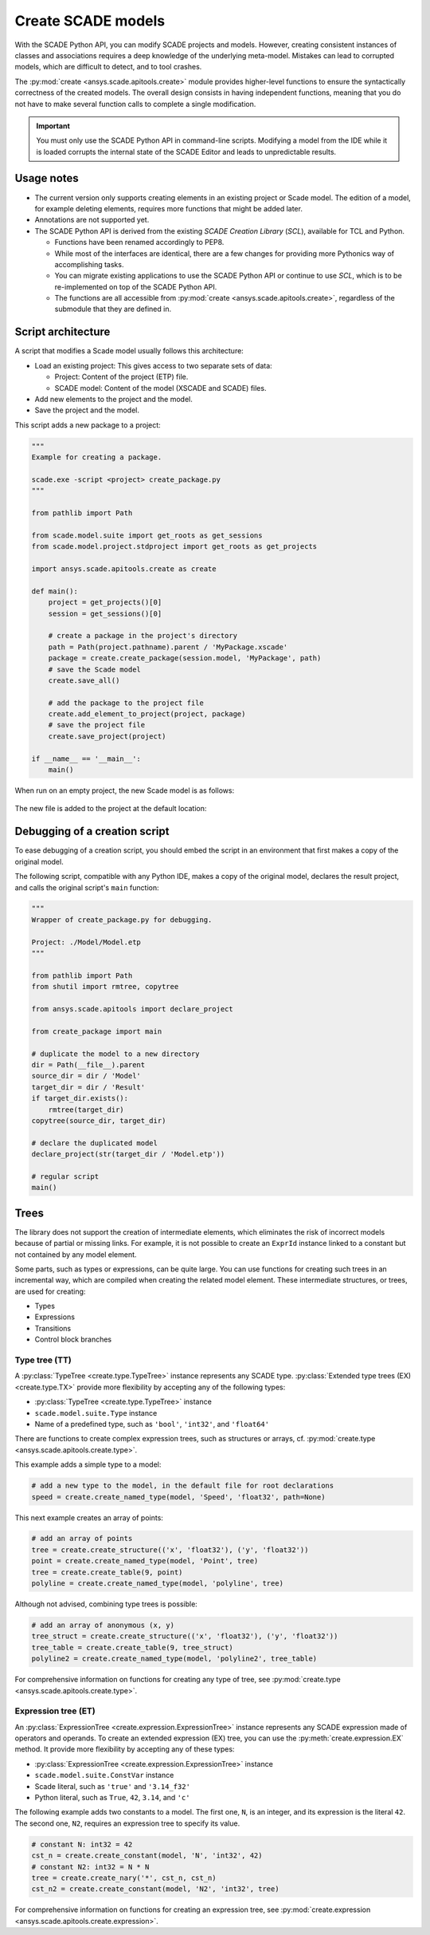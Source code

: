 .. py:currentmodule:: ansys.scade.apitools

Create SCADE models
===================

With the SCADE Python API, you can modify SCADE projects and models. However, creating consistent instances
of classes and associations requires a deep knowledge of the underlying meta-model. Mistakes can lead to
corrupted models, which are difficult to detect, and to tool crashes.

The :py:mod:`create <ansys.scade.apitools.create>` module provides higher-level functions to ensure the
syntactically correctness of the created models. The overall design consists in having independent functions,
meaning that you do not have to make several function calls to complete a single modification.

.. important::
  You must only use the SCADE Python API in command-line scripts. Modifying a model from the IDE
  while it is loaded corrupts the internal state of the SCADE Editor and leads to unpredictable results.

Usage notes
-----------

* The current version only supports creating elements in an existing project or Scade model. The edition
  of a model, for example deleting elements, requires more functions that might be added later.
* Annotations are not supported yet.
* The SCADE Python API is derived from the existing *SCADE Creation Library* (*SCL*), available for TCL and Python.

  * Functions have been renamed accordingly to PEP8.
  * While most of the interfaces are identical, there are a few changes for providing more Pythonics way of
    accomplishing tasks.
  * You can migrate existing applications to use the SCADE Python API or continue to use *SCL*, which is
    to be re-implemented on top of the SCADE Python API.

  * The functions are all accessible from :py:mod:`create <ansys.scade.apitools.create>`, regardless of
    the submodule that they are defined in.

Script architecture
-------------------

A script that modifies a Scade model usually follows this architecture:

* Load an existing project: This gives access to two separate sets of data:

  * Project: Content of the project (ETP) file.
  * SCADE model: Content of the model (XSCADE and SCADE) files.

* Add new elements to the project and the model.
* Save the project and the model.

This script adds a new package to a project:

.. code:: python

  """
  Example for creating a package.

  scade.exe -script <project> create_package.py
  """

  from pathlib import Path

  from scade.model.suite import get_roots as get_sessions
  from scade.model.project.stdproject import get_roots as get_projects

  import ansys.scade.apitools.create as create

  def main():
      project = get_projects()[0]
      session = get_sessions()[0]

      # create a package in the project's directory
      path = Path(project.pathname).parent / 'MyPackage.xscade'
      package = create.create_package(session.model, 'MyPackage', path)
      # save the Scade model
      create.save_all()

      # add the package to the project file
      create.add_element_to_project(project, package)
      # save the project file
      create.save_project(project)

  if __name__ == '__main__':
      main()

When run on an empty project, the new Scade model is as follows:

.. figure:: ../_static/assets/img/create_package_s.png

The new file is added to the project at the default location:

.. figure:: ../_static/assets/img/create_package_fv.png

Debugging of a creation script
------------------------------

To ease debugging of a creation script, you should embed the script in an environment
that first makes a copy of the original model.

The following script, compatible with any Python IDE, makes a copy of the original model, declares
the result project, and calls the original script's ``main`` function:

.. code:: python

  """
  Wrapper of create_package.py for debugging.

  Project: ./Model/Model.etp
  """

  from pathlib import Path
  from shutil import rmtree, copytree

  from ansys.scade.apitools import declare_project

  from create_package import main

  # duplicate the model to a new directory
  dir = Path(__file__).parent
  source_dir = dir / 'Model'
  target_dir = dir / 'Result'
  if target_dir.exists():
      rmtree(target_dir)
  copytree(source_dir, target_dir)

  # declare the duplicated model
  declare_project(str(target_dir / 'Model.etp'))

  # regular script
  main()

Trees
-----

The library does not support the creation of intermediate elements, which eliminates the risk of
incorrect models because of partial or missing links.
For example, it is not possible to create an ``ExprId`` instance linked to a constant
but not contained by any model element.

Some parts, such as types or expressions, can be quite large. You can use functions for creating
such trees in an incremental way, which are compiled when creating the related model
element. These intermediate structures, or trees, are used for creating:

* Types
* Expressions
* Transitions
* Control block branches

Type tree (TT)
^^^^^^^^^^^^^^

A :py:class:`TypeTree <create.type.TypeTree>` instance represents any SCADE type.
:py:class:`Extended type trees (EX) <create.type.TX>` provide more flexibility by
accepting any of the following types:

* :py:class:`TypeTree <create.type.TypeTree>` instance
* ``scade.model.suite.Type`` instance
* Name of a predefined type, such as ``'bool'``, ``'int32'``, and ``'float64'``

There are functions to create complex expression trees, such as structures or arrays, cf.
:py:mod:`create.type <ansys.scade.apitools.create.type>`.

This example adds a simple type to a model:

.. code:: python

    # add a new type to the model, in the default file for root declarations
    speed = create.create_named_type(model, 'Speed', 'float32', path=None)

This next example creates an array of points:

.. code:: python

    # add an array of points
    tree = create.create_structure(('x', 'float32'), ('y', 'float32'))
    point = create.create_named_type(model, 'Point', tree)
    tree = create.create_table(9, point)
    polyline = create.create_named_type(model, 'polyline', tree)

Although not advised, combining type trees is possible:

.. code:: python

    # add an array of anonymous (x, y)
    tree_struct = create.create_structure(('x', 'float32'), ('y', 'float32'))
    tree_table = create.create_table(9, tree_struct)
    polyline2 = create.create_named_type(model, 'polyline2', tree_table)

For comprehensive information on functions for creating any type of tree, see
:py:mod:`create.type <ansys.scade.apitools.create.type>`.

..
  :py:func:`create.declaration.create_named_type`

Expression tree (ET)
^^^^^^^^^^^^^^^^^^^^

An :py:class:`ExpressionTree <create.expression.ExpressionTree>` instance represents
any SCADE expression made of operators and operands. To create an extended expression
(EX) tree, you can use the :py:meth:`create.expression.EX` method. It provide more
flexibility by accepting any of these types:

* :py:class:`ExpressionTree <create.expression.ExpressionTree>` instance
* ``scade.model.suite.ConstVar`` instance
* Scade literal, such as ``'true'`` and ``'3.14_f32'``
* Python literal, such as ``True``, ``42``, ``3.14``, and ``'c'``

The following example adds two constants to a model. The first one, ``N``, is an
integer, and its expression is the literal ``42``. The second one, ``N2``, requires
an expression tree to specify its value.

.. code:: python

    # constant N: int32 = 42
    cst_n = create.create_constant(model, 'N', 'int32', 42)
    # constant N2: int32 = N * N
    tree = create.create_nary('*', cst_n, cst_n)
    cst_n2 = create.create_constant(model, 'N2', 'int32', tree)

For comprehensive information on functions for creating an expression tree, see
:py:mod:`create.expression <ansys.scade.apitools.create.expression>`.
